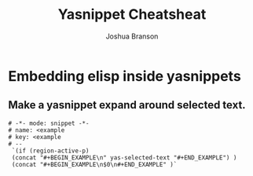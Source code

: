 #+TITLE:Yasnippet Cheatsheat
#+AUTHOR:Joshua Branson
#+OPTIONS: H:10

* Embedding elisp inside yasnippets
** Make a yasnippet expand around selected text.
#+BEGIN_EXAMPLE
  # -*- mode: snippet -*-
  # name: <example
  # key: <example
  # --
   `(if (region-active-p)
   (concat "#+BEGIN_EXAMPLE\n" yas-selected-text "#+END_EXAMPLE") )
   (concat "#+BEGIN_EXAMPLE\n$0\n#+END_EXAMPLE" )`
#+END_EXAMPLE
